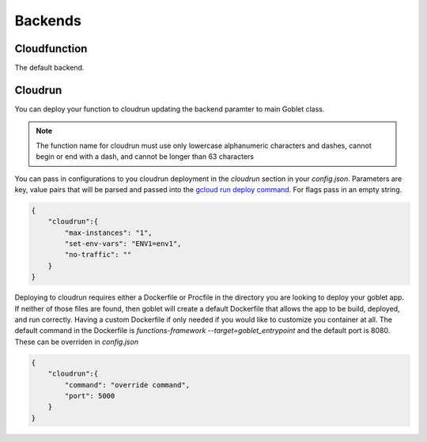 ========
Backends
========

Cloudfunction
^^^^^^^^^^^^^

The default backend. 

Cloudrun
^^^^^^^^

You can deploy your function to cloudrun updating the backend paramter to main Goblet class.

.. code::python

    app = Goblet(backend="cloudrun")

.. note::
    The function name for cloudrun must use only lowercase alphanumeric characters and dashes, cannot begin or end with a dash, and cannot be longer than 63 characters

You can pass in configurations to you cloudrun deployment in the `cloudrun` section in your `config.json`. Parameters are 
key, value pairs that will be parsed and passed into the `gcloud run deploy command <https://cloud.google.com/sdk/gcloud/reference/run/deploy>`__. For flags pass in an empty string. 

.. code:: json 

    {
        "cloudrun":{
            "max-instances": "1",
            "set-env-vars": "ENV1=env1",
            "no-traffic": ""
        }
    }

Deploying to cloudrun requires either a Dockerfile or Procfile in the directory you are looking to deploy your goblet app. If neither
of those files are found, then goblet will create a default Dockerfile that allows the app to be build, deployed, and run correctly. 
Having a custom Dockerfile if only needed if you would like to customize you container at all. The default command in the Dockerfile
is `functions-framework --target=goblet_entrypoint` and the default port is 8080. These can be overriden  in `config.json`

.. code:: json 

    {
        "cloudrun":{
            "command": "override command",
            "port": 5000
        }
    }